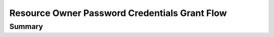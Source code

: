 Resource Owner Password Credentials Grant Flow
==============================================

Summary
-------
